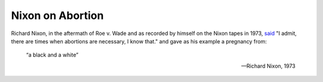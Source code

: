 =================
Nixon on Abortion
=================

Richard Nixon, in the aftermath of Roe v. Wade and as recorded by himself on the Nixon tapes in 1973, `said <https://www.theguardian.com/world/deadlineusa/2009/jun/24/richard-nixon-tapes-abortion>`_ "I admit, there are times when abortions are necessary, I know that." and gave as his example a pregnancy from:

    “a black and a white”

    --Richard Nixon, 1973

